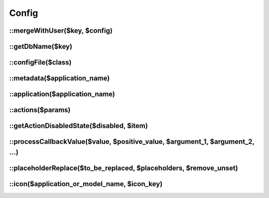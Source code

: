 .. _php/classes/config:

Config
######

.. php:class:: Config

	Extends `FuelPHP config class <http://fuelphp.com/docs/classes/config.html>`__ and provides new functionalities.

::mergeWithUser($key, $config)
------------------------------

.. php:staticmethod:: mergeWithUser($key, $config)

    :param string $key: Key in which the user's configuration is saved.
    :param mixed $config: Configuration to merge.
    :returns: The configuration merged.

    Merge configuration with the one saved in user in the key `$key`.

::getDbName($key)
------------------------------

.. php:staticmethod:: getDbName($key)

    :param string $key: Key to be transformed.
    :returns: Valid user configuration key.

::configFile($class)
--------------------

.. php:staticmethod:: configFile($class)

    :param string $class: Class we want to retrieve the configuration from.
    :returns: Returns a two element array: first element is the class's application, and the second element is the
        relative path of the configuration file.

::metadata($application_name)
-----------------------------

.. php:staticmethod:: metadata($application_name)

    :param string $application_name: Application we want to retrieve the metadata configuration from.
    :returns: The metadata configuration.

::application($application_name)
--------------------------------

.. php:staticmethod:: application($application_name)

    :param string $application_name: Application we want to retrieve the global configuration from (located at
        `application::config`)
    :returns: The global configuration.

::actions($params)
------------------

.. php:staticmethod:: actions($params = array())

    :param array $params: Set of filters on actions.

        :models: ``array``  Models on which we retrieve actions list.
        :item: ``object`` (optional) Item which we want to associate the actions with (will allow to process the
            ``disabled`` key).
        :all_targets: ``boolean``  Specify if we want to retrieve all actions (no matter target or visible value).
        :target: ``string``  Which target we want to filter the actions on.
    :returns: The filtered actions.

::getActionDisabledState($disabled, $item)
------------------------------------------

.. php:staticmethod:: getActionDisabledState($disabled, $item)

    :param mixed $disabled: Disabled value to be processed.
    :param object $item: Item necessary to process the disabled value.
    :returns: The processed disabled value.

::processCallbackValue($value, $positive_value, $argument_1, $argument_2, ...)
------------------------------------------------------------------------------

.. php:staticmethod:: getActionDisabledState($value, $positive_value, $argument_1, $argument_2, ...)

    :param mixed $value: Value to process.
    :param object $positive_value: If the value is an array of callbacks, it defines which value is expected. If
        callback return the expected value, then we call next callback. Otherwise, we return the value.
    :param mixed $arguments: All appended parameters are sent to the callback functions (if there is any).
    :returns: The first value which is different of `$positive_value`, otherwise `$positive_value`.

    For instance:

    .. code-block:: php

        <?php

        // ----- With a simple value
        getActionDisabledState(true, true); // returns true
        getActionDisabledState(true, false); // returns true

        // ----- With a callback
        $value = function() {
            return true;
        }

        getActionDisabledState($value, true); // returns true
        getActionDisabledState($value, false); // returns true

        // ----- With a list of callbacks
        $value = array(
            function() {
                return true;
            },
            function() {
                return false;
            }
        );

        getActionDisabledState($value, true); // returns false, since second callback is different from positive_value
        getActionDisabledState($value, false); // returns true, since first callback is different from positive_value

        // ----- With a list of mixed values
        $value = array(
            true,
            function() {
                return false;
            }
        );

        // the first value is equivalent to a callback returning true, so there is no difference with previous example
        getActionDisabledState($value, true); // returns false, since second value is different from positive_value
        getActionDisabledState($value, false); // returns true, since first callback is different from positive_value

        // ----- With additionnal parameters
        $value = array(
            function($param1, $param2) {
                return $param1 == $param2;
            },
            function ($param1, $param2) {
                return $param1 != $param2;
            }
        );

        getActionDisabledState($value, true, 1, 1); // returns false, since second value is different from positive_value
        getActionDisabledState($value, true, 1, 2); // returns false, since first value is different from positive_value
        getActionDisabledState($value, false, 1, 1); // returns false, since first value is different from positive_value
        getActionDisabledState($value, false, 1, 2); // returns false, since second value is different from positive_value

::placeholderReplace($to_be_replaced, $placeholders, $remove_unset)
-------------------------------------------------------------------

.. php:staticmethod:: placeholderReplace($to_be_replaced, $placeholders, $remove_unset = true)

    :param mixed $to_be_replaced: Value to replace placeholders into. Can be a `string` or `array`.
    :param array $placeholders: Associative array containing replacements.
    :param boolean $remove_unset: If set to `true`, all placeholders which have not a associated replacements are
        replaced by an empty string. Otherwise, they are not replaced.
    :returns: The replaced value.

::icon($application_or_model_name, $icon_key)
---------------------------------------------

.. php:staticmethod:: icon($application_or_model_name, $icon_key)

    :param string $application_or_model_name: Application or model name on which we want to retrieve the icon.
    :param array $icon_key: Icon size.
    :returns: The icon url.